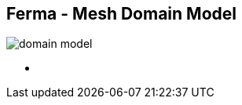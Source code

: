 ++++
<section>
<h2><span class="component">Ferma</span> - Mesh Domain Model</h2>
++++

image::domain-model.png[]

++++
    <aside class="notes">
        <ul>
            <li></li>
        </ul>
    </aside>
</section>
++++
